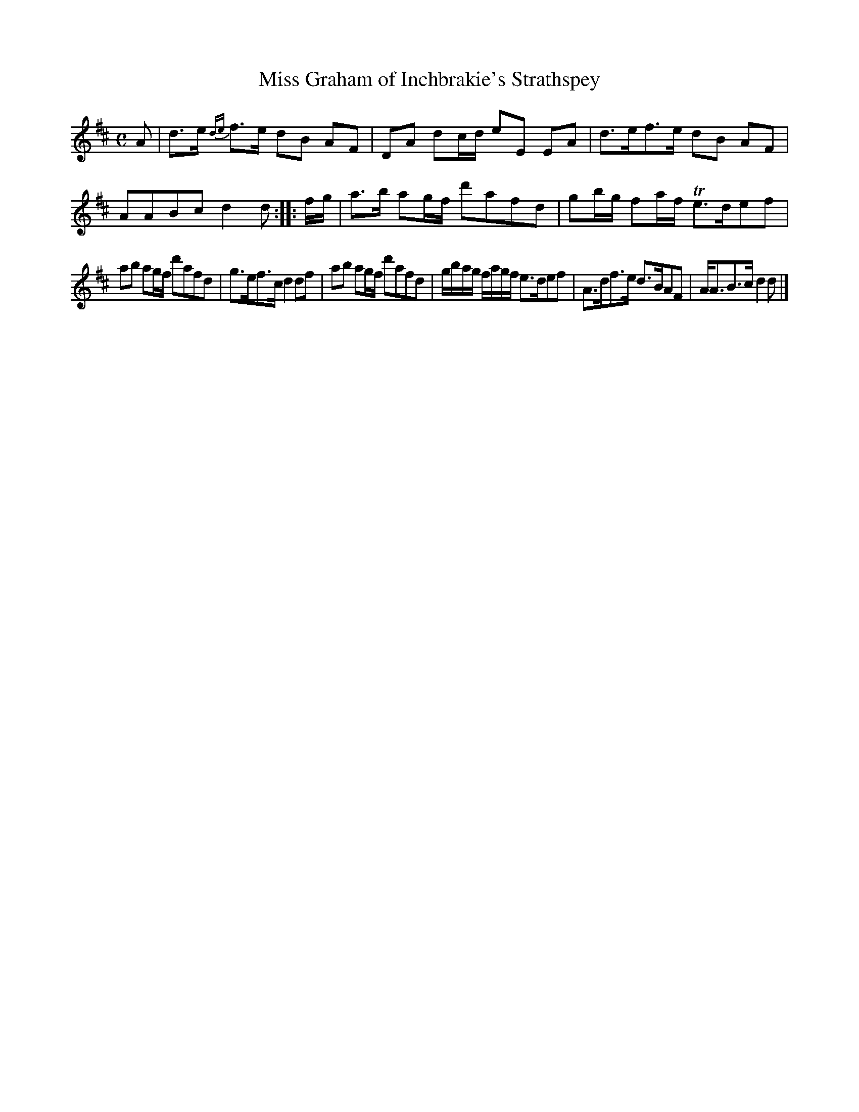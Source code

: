 X: 137
T: Miss Graham of Inchbrakie's Strathspey
%R: strathspey
B: Urbani & Liston "A Selection of Scotch, English Irish, and Foreign Airs", Edinburgh 1800, p.53 #3
F: http://www.vwml.org/browse/browse-collections-dance-tune-books/browse-urbani1800
Z: 2014 John Chambers <jc:trillian.mit.edu>
N: The 2nd strain has initial repeat but no final repeat; not fixed.
M: C
L: 1/8
K: D
A |\
d>e {de}f>e dB AF | DA dc/d/ eE EA |\
d>ef>e dB AF | AABc d2d :: f/g/ |\
a>b ag/f/ d'afd | gb/g/ fa/f/ Te>def |
ab ag/f/ d'afd | g>ef>c d2df |\
ab ag/f/ d'afd | g/b/a/g/ f/a/g/f/ e>def |\
A>df>e d>BAF | A<AB>c d2d |]
